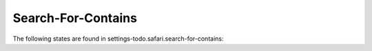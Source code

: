 Search-For-Contains
===================

The following states are found in settings-todo.safari.search-for-contains:

.. contents::
   :local:



